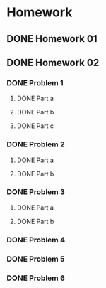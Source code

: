 * Homework
** DONE Homework 01
** DONE Homework 02
   CLOSED: [2017-01-19 Thu 13:15]
*** DONE Problem 1
    CLOSED: [2017-01-19 Thu 13:15]
**** DONE Part a
     CLOSED: [2017-01-19 Thu 13:14]
**** DONE Part b
     CLOSED: [2017-01-19 Thu 13:14]
**** DONE Part c
     CLOSED: [2017-01-19 Thu 13:15]
*** DONE Problem 2
    CLOSED: [2017-01-19 Thu 11:50]
**** DONE Part a
     CLOSED: [2017-01-19 Thu 11:39]
**** DONE Part b
     CLOSED: [2017-01-19 Thu 11:50]
*** DONE Problem 3
    CLOSED: [2017-01-19 Thu 11:39]
**** DONE Part a
     CLOSED: [2017-01-19 Thu 11:39]
**** DONE Part b
     CLOSED: [2017-01-19 Thu 11:39]
*** DONE Problem 4
    CLOSED: [2017-01-19 Thu 11:39]
*** DONE Problem 5
    CLOSED: [2017-01-19 Thu 12:23]
*** DONE Problem 6
    CLOSED: [2017-01-19 Thu 11:53]
